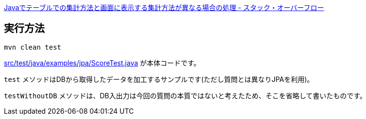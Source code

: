 https://ja.stackoverflow.com/q/92587/2808[Javaでテーブルでの集計方法と画面に表示する集計方法が異なる場合の処理 - スタック・オーバーフロー]

== 実行方法

[source]
----
mvn clean test
----

link:src/test/java/examples/jpa/ScoreTest.java[] が本体コードです。

`test` メソッドはDBから取得したデータを加工するサンプルです(ただし質問とは異なりJPAを利用)。

`testWithoutDB` メソッドは、DB入出力は今回の質問の本質ではないと考えたため、そこを省略して書いたものです。
